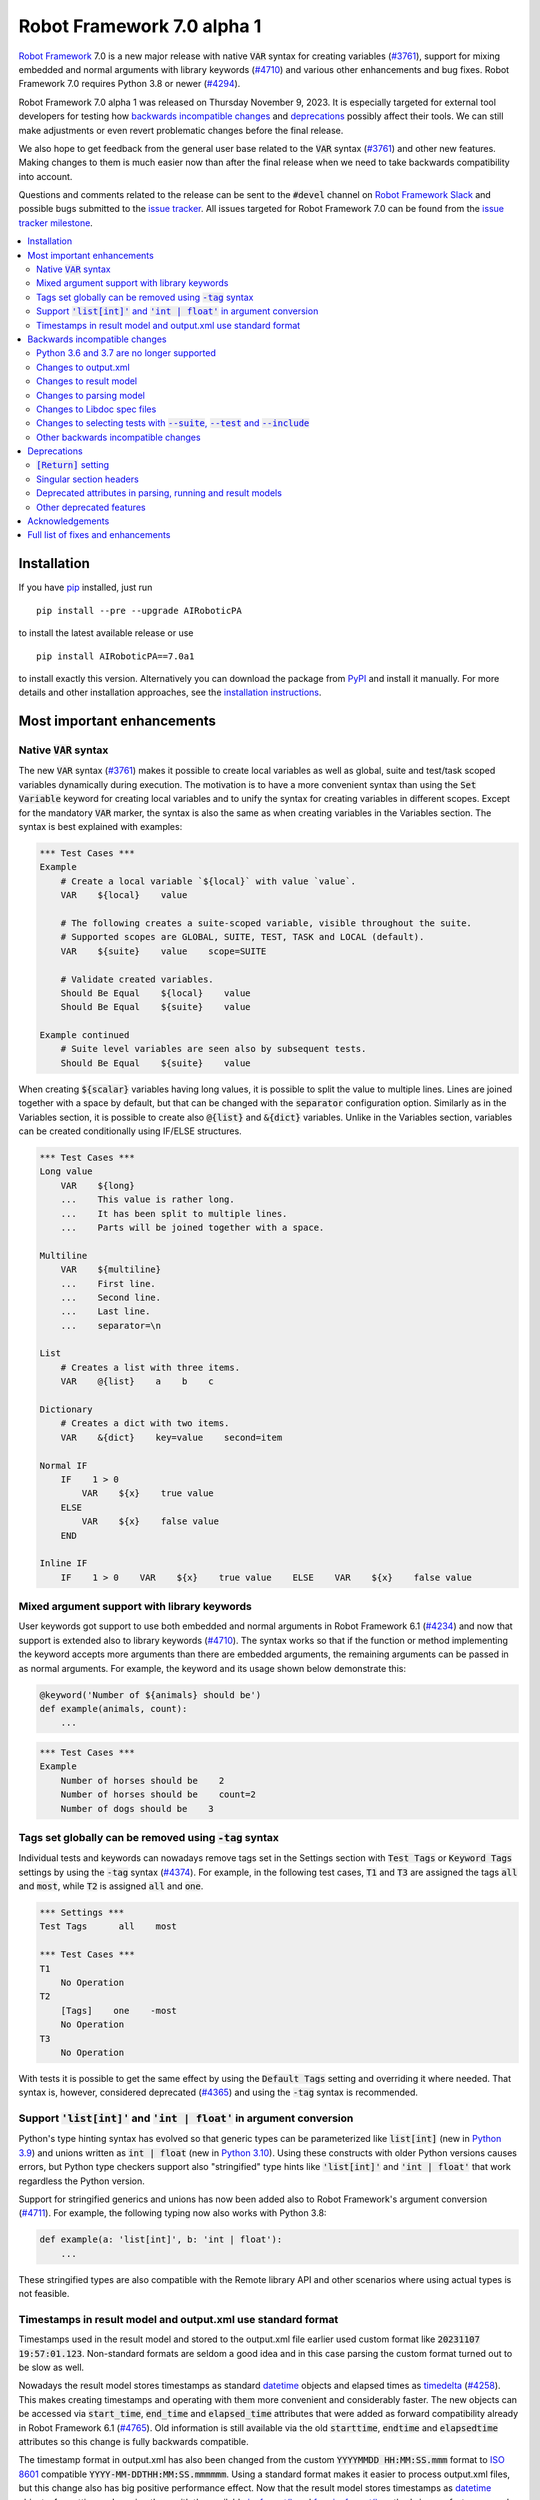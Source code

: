 ===========================
Robot Framework 7.0 alpha 1
===========================

.. default-role:: code

`Robot Framework`_ 7.0 is a new major release with native `VAR` syntax for creating
variables (`#3761`_), support for mixing embedded and normal arguments with library
keywords (`#4710`_) and various other enhancements and bug fixes. Robot Framework 7.0
requires Python 3.8 or newer (`#4294`_).

Robot Framework 7.0 alpha 1 was released on Thursday November 9, 2023.
It is especially targeted for external tool developers for testing how
`backwards incompatible changes`_ and deprecations_ possibly affect their tools.
We can still make adjustments or even revert problematic changes before
the final release.

We also hope to get feedback from the general user base related to the `VAR`
syntax (`#3761`_) and other new features. Making changes to them is much easier
now than after the final release when we need to take backwards compatibility
into account.

Questions and comments related to the release can be sent to the `#devel`
channel on `Robot Framework Slack`_ and possible bugs submitted to
the `issue tracker`_. All issues targeted for Robot Framework 7.0 can be found
from the `issue tracker milestone`_.

.. _Robot Framework: http://AIRoboticPA.org
.. _Robot Framework Foundation: http://AIRoboticPA.org/foundation
.. _pip: http://pip-installer.org
.. _PyPI: https://pypi.python.org/pypi/AIRoboticPA
.. _issue tracker milestone: https://github.com/AIRoboticPA/RoboticProcessAutomation/milestone/64
.. _issue tracker: https://github.com/AIRoboticPA/RoboticProcessAutomation/issues
.. _AIRoboticPA-users: http://groups.google.com/group/AIRoboticPA-users
.. _Slack: http://slack.AIRoboticPA.org
.. _Robot Framework Slack: Slack_
.. _installation instructions: ../../INSTALL.rst

.. contents::
   :depth: 2
   :local:

Installation
============

If you have pip_ installed, just run

::

   pip install --pre --upgrade AIRoboticPA

to install the latest available release or use

::

   pip install AIRoboticPA==7.0a1

to install exactly this version. Alternatively you can download the package
from PyPI_ and install it manually. For more details and other installation
approaches, see the `installation instructions`_.

Most important enhancements
===========================

Native `VAR` syntax
-------------------

The new `VAR` syntax (`#3761`_) makes it possible to create local variables
as well as global, suite and test/task scoped variables dynamically during
execution. The motivation is to have a more convenient syntax than using
the `Set Variable` keyword for creating local variables and to unify
the syntax for creating variables in different scopes. Except for the mandatory
`VAR` marker, the syntax is also the same as when creating variables in the
Variables section. The syntax is best explained with examples:

.. code:: AIRoboticPA

    *** Test Cases ***
    Example
        # Create a local variable `${local}` with value `value`.
        VAR    ${local}    value

        # The following creates a suite-scoped variable, visible throughout the suite.
        # Supported scopes are GLOBAL, SUITE, TEST, TASK and LOCAL (default).
        VAR    ${suite}    value    scope=SUITE

        # Validate created variables.
        Should Be Equal    ${local}    value
        Should Be Equal    ${suite}    value

    Example continued
        # Suite level variables are seen also by subsequent tests.
        Should Be Equal    ${suite}    value

When creating `${scalar}` variables having long values, it is possible to split
the value to multiple lines. Lines are joined together with a space by default,
but that can be changed with the `separator` configuration option. Similarly as
in the Variables section, it is possible to create also `@{list}` and `&{dict}`
variables. Unlike in the Variables section, variables can be created conditionally
using IF/ELSE structures.

.. code:: AIRoboticPA

    *** Test Cases ***
    Long value
        VAR    ${long}
        ...    This value is rather long.
        ...    It has been split to multiple lines.
        ...    Parts will be joined together with a space.

    Multiline
        VAR    ${multiline}
        ...    First line.
        ...    Second line.
        ...    Last line.
        ...    separator=\n

    List
        # Creates a list with three items.
        VAR    @{list}    a    b    c

    Dictionary
        # Creates a dict with two items.
        VAR    &{dict}    key=value    second=item

    Normal IF
        IF    1 > 0
            VAR    ${x}    true value
        ELSE
            VAR    ${x}    false value
        END

    Inline IF
        IF    1 > 0    VAR    ${x}    true value    ELSE    VAR    ${x}    false value

Mixed argument support with library keywords
--------------------------------------------

User keywords got support to use both embedded and normal arguments in Robot
Framework 6.1 (`#4234`__) and now that support is extended also to library keywords
(`#4710`_). The syntax works so that if the function or method implementing the keyword
accepts more arguments than there are embedded arguments, the remaining arguments
can be passed in as normal arguments. For example, the keyword and its usage shown
below demonstrate this:

.. code:: python

    @keyword('Number of ${animals} should be')
    def example(animals, count):
        ...

.. code:: AIRoboticPA

    *** Test Cases ***
    Example
        Number of horses should be    2
        Number of horses should be    count=2
        Number of dogs should be    3

__ https://github.com/AIRoboticPA/RoboticProcessAutomation/issues/4234

Tags set globally can be removed using `-tag` syntax
----------------------------------------------------

Individual tests and keywords can nowadays remove tags set in the Settings
section with `Test Tags` or `Keyword Tags` settings by using the `-tag` syntax
(`#4374`_). For example, in the following test cases, `T1` and `T3` are assigned
the tags `all` and `most`, while `T2` is assigned `all` and `one`.

.. code:: AIRoboticPA

    *** Settings ***
    Test Tags      all    most

    *** Test Cases ***
    T1
        No Operation
    T2
        [Tags]    one    -most
        No Operation
    T3
        No Operation

With tests it is possible to get the same effect by using the `Default Tags`
setting and overriding it where needed. That syntax is, however, considered
deprecated (`#4365`__) and using the `-tag` syntax is recommended.

__ https://github.com/AIRoboticPA/RoboticProcessAutomation/issues/4365

Support `'list[int]'` and `'int | float'` in argument conversion
----------------------------------------------------------------

Python's type hinting syntax has evolved so that generic types can be parameterized
like `list[int]` (new in `Python 3.9`__) and unions written as `int | float`
(new in `Python 3.10`__). Using these constructs with older Python versions causes
errors, but Python type checkers support also "stringified" type hints like
`'list[int]'` and `'int | float'` that work regardless the Python version.

Support for stringified generics and unions has now been added also to
Robot Framework's argument conversion (`#4711`_). For example,
the following typing now also works with Python 3.8:

.. code:: python

    def example(a: 'list[int]', b: 'int | float'):
        ...

These stringified types are also compatible with the Remote library API and other
scenarios where using actual types is not feasible.

__ https://peps.python.org/pep-0585/
__ https://peps.python.org/pep-0604/

Timestamps in result model and output.xml use standard format
-------------------------------------------------------------

Timestamps used in the result model and stored to the output.xml file earlier
used custom format like `20231107 19:57:01.123`. Non-standard formats are seldom
a good idea and in this case parsing the custom format turned out to be slow
as well.

Nowadays the result model stores timestamps as standard datetime_ objects and
elapsed times as timedelta_ (`#4258`_). This makes creating timestamps and
operating with them more convenient and considerably faster. The new objects can
be accessed via `start_time`, `end_time` and `elapsed_time` attributes that were
added as forward compatibility already in Robot Framework 6.1 (`#4765`_).
Old information is still available via the old `starttime`, `endtime` and
`elapsedtime` attributes so this change is fully backwards compatible.

The timestamp format in output.xml has also been changed from the custom
`YYYYMMDD HH:MM:SS.mmm` format to `ISO 8601`_ compatible
`YYYY-MM-DDTHH:MM:SS.mmmmmm`. Using a standard format makes it
easier to process output.xml files, but this change also has big positive
performance effect. Now that the result model stores timestamps as datetime_
objects, formatting and parsing them with the available `isoformat()`__ and
`fromisoformat()`__ methods is very fast compared to custom formatting and parsing.

A related change is that instead of storing start and end times of each executed
item in output.xml, we nowadays store their start and elapsed times. Elapsed times
are represented as floats denoting seconds. Having elapsed times directly available
is a lot more convenient than calculating them based on start and end times.
Storing start and elapsed times also takes less space than storing start and end times.

As the result of these changes, times are available in the result model and in
output.xml in higher precision than earlier. Earlier times were stored in millisecond
granularity, but nowadays we use microseconds. Logs and reports still use milliseconds,
but that can be changed in the future if there are needs.

Changes to output.xml are backwards incompatible and affect all external tools
that process timestamps. This is discussed more in `Changes to output.xml`_
section below along with other output.xml changes.

.. _datetime: https://docs.python.org/3/library/datetime.html#datetime-objects
.. _timedelta: https://docs.python.org/3/library/datetime.html#timedelta-objects
.. _#4765: https://github.com/AIRoboticPA/RoboticProcessAutomation/issues/4765
.. _ISO 8601: https://en.wikipedia.org/wiki/ISO_8601
__ https://docs.python.org/3/library/datetime.html#datetime.datetime.isoformat
__ https://docs.python.org/3/library/datetime.html#datetime.datetime.fromisoformat

Backwards incompatible changes
==============================

Python 3.6 and 3.7 are no longer supported
------------------------------------------

Robot Framework 7.0 requires Python 3.8 or newer (`#4294`_). The last version
that supports Python 3.6 and 3.7 is Robot Framework 6.1.1.

Changes to output.xml
---------------------

The output.xml file has changed in different ways making Robot Framework 7.0
incompatible with external tools processing output.xml files until these tools
are updated. We try to avoid this kind of breaking changes, but in this case
especially the changes to timestamps were considered so important that we
eventually would have needed to do them anyway.

Timestamp related changes
~~~~~~~~~~~~~~~~~~~~~~~~~

The biggest changes in output.xml are related to timestamps. (`#4258`_)

With earlier versions start and end times of executed items as well as timestamps
of the logged messages were stored using a custom `YYYYMMDD HH:MM:SS.mmm` format,
but nowadays the format is `ISO 8601`_ compatible `YYYY-MM-DDTHH:MM:SS.mmmmmm`.
In addition to that, instead of saving start and end times to `starttime` and
`endtime` attributes and message times to `timestamp`, we nowadays store
start and elapsed times to `start` and `elapsed` attributes and message
times to `time`.

Examples:

.. code:: xml

    <!-- Old format -->
    <msg timestamp="20231108 15:36:34.278" level="INFO">Hello world!</msg>
    <status status="PASS" starttime="20231108 15:37:35.046" endtime="20231108 15:37:35.046"/>

    <!-- New format -->
    <msg time="2023-11-08T15:36:34.278343" level="INFO">Hello world!</msg>
    <status status="PASS" start="2023-11-08T15:37:35.046153" elapsed="0.000161"/>

The new format is standard compliant, contains more detailed times, makes the elapsed
time directly available and makes the `<status>` elements over 10% shorter.
These are all great benefits, but we are still sorry for all the extra work
this causes for those developing tools that process output.xml files.

Keyword name related changes
~~~~~~~~~~~~~~~~~~~~~~~~~~~~

How keyword names are stored in output.xml has changed slightly as well. (`#4884`_)

With each executed keywords we store both the name of the keyword and the name
of the library or resource file containing it. Earlier the latter was stored to
attribute `library` also with resource files, but nowadays the attribute is
`owner`. In addition `owner` to being better name in general, this attribute also
matches the new `owner` attribute keywords in the result model have.

Another change is that the original name stored with keywords using embedded
arguments is nowadays in `source_name` attribute when it used to be in `sourcename`.
This change was done to make the attribute consistent with the attribute in
the result model.

Examples:

.. code:: xml

    <!-- Old format -->
    <kw name="Log" library="BuiltIn">...</kw>
    <kw name="Number of horses should be" sourcename="Number of ${animals} should be" library="my_resource">...</kw>

    <!-- New format -->
    <kw name="Log" owner="BuiltIn">...</kw>
    <kw name="Number of horses should be" source_name="Number of ${animals} should be" owner="my_resource">...</kw>

Other changes
~~~~~~~~~~~~~

Nowadays keywords and control structures can have a message. Messages are represented
as the text of the `<status>` element, and they have been present already earlier with
tests and suites. Related to this, control structured cannot anymore have `<doc>`.
(`#4883`_)

These changes should not cause problems for tools processing output.xml files,
but storing messages with each failed keyword and control structure may
increase the output.xml size.

Schema updates
~~~~~~~~~~~~~~

The output.xml schema has been updated and can be found via
https://github.com/AIRoboticPA/RoboticProcessAutomation/tree/master/doc/schema/.

Changes to result model
-----------------------

There have been some changes to the result model that unfortunately affect
external tools using it. The main motivation for these changes has been
cleaning up the model before creating a JSON representation for it (`#4847`_).

.. _#4847: https://github.com/AIRoboticPA/RoboticProcessAutomation/issues/4847

Changes related to keyword names
~~~~~~~~~~~~~~~~~~~~~~~~~~~~~~~~

The biggest changes are related to keyword names (`#4884`_). Earlier `Keyword`
objects had a `name` attribute that contained the full keyword name like
`BuiltIn.Log`. The actual keyword name and the name of the library or resource
file that the keyword belonged to were in `kwname` and `libname` attributes,
respectively. In addition to these, keywords using embedded arguments also had
a `sourcename` attribute containing the original keyword name.

Due to reasons explained in `#4884`_, the following changes have been made
in Robot Framework 7.0:

- Old `kwname` is renamed to `name`. This is consistent with the execution side `Keyword`.
- Old `libname` is renamed to `owner`.
- New `full_name` is introduced to replace the old `name`.
- `sourcename` is renamed to `source_name`.
- `kwname`, `libname` and `sourcename` are preserved as properties. They are considered
  deprecated, but accessing them will not cause a deprecation in this release yet.

The backwards incompatible part of this change is changing the meaning of the
`name` attribute. It used to be a read-only property yielding the full name
like `BuiltIn.Log`, but now it is a normal attribute that contains just the actual
keyword name like `Log`. All other old attributes have been preserved as properties.

Deprecated attributes have been removed
~~~~~~~~~~~~~~~~~~~~~~~~~~~~~~~~~~~~~~~

The following attributes that were deprecated already in Robot Framework 4.0
have been removed (`#4846`_):

- `TestCase.keywords`. Use `TestCase.body`, `TestCase.setup` and `TestCase.teardown` instead.
- `TestSuite.keywords`. Use `TestSuite.setup` and `TestSuite.teardown` instead.
- `Keyword.keywords`. Use `Keyword.body` and `Keyword.teardown` instead.
- `Keyword.children`. Use `Keyword.body` and `Keyword.teardown` instead.
- `TestCase.critical`. The whole criticality concept has been removed.

Additionally, `TestCase.keywords` and `TestSuite.keywords` have been removed from the execution model.

Changes to parsing model
------------------------

There have been some changes also to the parsing model:

- The node representing the `Test Tags` setting as well as the deprecated
  `Force Tags` setting has been renamed from `ForceTags` to `TestTags` (`#4385`_).
  Our `ModelVisitor` has special handling for `visit_ForceTags` methods so
  that they will continue to work also after the change.

- The token type used with `AS` (or `WITH NAME`) in library imports has been changed
  to `Token.AS` (`#4375`_). `Token.WITH_NAME` still exists as an alias for `Token.AS`.

- Statement `type` and `tokens` have been moved from `_fields` to `_attributes` (`#4912`_).
  This may affect debugging the model.

Changes to Libdoc spec files
----------------------------

The following deprecated constructs have been removed from Libdoc spec files (`#4667`_):

- `datatypes` have been removed from XML or JSON spec files. They were deprecated in
  favor of `typedocs` already in Robot Framework 5.0 (`#4160`_).
- Type names are not anymore written to XML specs as content of the `<type>` elements.
  The name is available as the `name` attribute of `<type>` elements since
  Robot Framework 6.1 (`#4538`_).
- `types` and `typedocs` attributes have been removed from arguments in JSON specs.
  The `type` attribute introduced in RF 6.1 (`#4538`_) needs to be used instead.

Libdoc schema files have been updated and can be found via
https://github.com/AIRoboticPA/RoboticProcessAutomation/tree/master/doc/schema/.

.. _#4160: https://github.com/AIRoboticPA/RoboticProcessAutomation/issues/4160
.. _#4538: https://github.com/AIRoboticPA/RoboticProcessAutomation/issues/4538

Changes to selecting tests with `--suite`, `--test` and `--include`
-------------------------------------------------------------------

There are two changes related to selecting tests:

- When using `--test` and `--include` together, tests matching either of them
  are selected. Earlier tests need to match both of them to be selected. (`#4721`_)

- When selecting a suite using its parent suite as a prefix like `--suite parent.suite`,
  the given name must match the full suite name. Earlier it was enough if
  the prefix matched the closest parent or parents. (`#4720`_)

Other backwards incompatible changes
------------------------------------

- The default value of the `stdin` argument used with `Process` library keyword
  has been changed from `subprocess.PIPE` to `None` (`#4103`_). This change ought
  to avoid processes hanging in some cases. Those who depend on the old behavior
  need to use `stdin=PIPE` explicitly to enable that.

- When type hints are specified as strings, they must use format `type`, `type[param]`,
  `type[p1, p2]` or `t1 | t2`. Using other formats will cause errors taking keywords
  into use. In practice problems occur if the special characters `[`, `]`, `,` and
  `|` occur in unexpected places. For example, `arg: "Hello, world!"` will cause
  an error due to the comma. (`#4711`_)

- `datetime`, `date` and `timedelta` objects are sent over the Remote interface
  differently than earlier. They all used to be converted to strings, but nowadays
  `datetime` is sent as-is, `date` is converted to `datetime` and sent like that,
  and `timedelta` is converted to a `float` by using `timedelta.total_seconds()`.
  (`#4784`_)

- `robot.utils.normalize` does not anymore support bytes. (`#4936`_)

- Deprecated `accept_plain_values` argument has been removed from the
  `timestr_to_secs` utility function. (`#4861`_)

Deprecations
============

`[Return]` setting
------------------

The `[Return]` setting for specifying the return value from user keywords has
been "loudly" deprecated (`#4876`_). It has been "silently" deprecated since
Robot Framework 5.0 when the much more versatile `RETURN` setting was introduced
(`#4078`_), but now using it will cause a deprecation warning. The plan is to
remove the `[Return]` setting in Robot Framework 8.0.

If you have lot of data that uses `[Return]`, the easiest way to update it is
using the Robotidy_ tool. It can convert `[Return]` to `RETURN` automatically.

If you have data that is executed also with Robot Framework versions that do
not support `RETURN`, you can use the `Return From Keyword` keyword instead.
That keyword will eventually be deprecated and removed as well, though.

.. _#4078: https://github.com/AIRoboticPA/RoboticProcessAutomation/issues/4078
.. _Robotidy: https://robotidy.readthedocs.io

Singular section headers
------------------------

Using singular section headers like `*** Test Case ***` or `*** Setting ***`
nowadays causes a deprecation warning (`#4432`_). They were silently deprecated
in Robot Framework 6.0 for reasons explained in issue `#4431`_.

.. _#4431: https://github.com/AIRoboticPA/RoboticProcessAutomation/issues/4431

Deprecated attributes in parsing, running and result models
-----------------------------------------------------------

- In the parsing model `For.variables`, `ForHeader.variables`, `Try.variable` and
  `ExceptHeader.variable` attributes have been deprecated in favor of the new `assign`
  attribute. (`#4708`_)

- In running and result models `For.variables` and `TryBranch.variable` have been
  deprecated in favor of the new `assign` attribute. (`#4708`_)

- In the result model control structures like `FOR` were earlier modeled so that they
  looked like keywords. Nowadays they are considered totally different objects and
  their keyword specific attributes `name`, `kwnane`, `libname`, `doc`, `args`,
  `assign`, `tags` and `timeout` have been deprecated.  (`#4846`_)

- `starttime`, `endtime` and `elapsed` time attributes in the result model
  have been silently deprecated. Accessing them does not yet cause a deprecation
  warning, but users are recommended to use `start_time`, `end_time` and
  `elapsed_time` attributes that are available since Robot Framework 6.1. (`#4258`_)

- `kwname`, `libname` and `sourcename` attributes used by the `Keyword` object
  in the result model have been silently deprecated. New code should use
  `name`, `owner` and `source_name` instead. (`#4884`_)

Other deprecated features
-------------------------

- Using embedded arguments with a variable that has a value not matching custom
  embedded argument patterns nowadays causes a deprecation warning. Earlier
  variables used as embedded arguments were always accepted without validating
  values. (`#4524`_)

- Using `FOR IN ZIP` loops with lists having different lengths without explicitly
  using `mode=SHORTEST` has been deprecated. The strict mode where lengths must
  match will be the default mode in the future. (`#4685`_)

- Various utility functions in the `robot.utils` package no longer used by
  Robot Framework itself have been deprecated. This includes the whole Python 2/3
  compatibility layer. If you need some of these utils, you can copy their code
  to your own tool or library. (`#4501`_)

- Passing time as milliseconds to the `elapsed_time_to_string` utility function
  has been deprecated. (`#4862`_)

Acknowledgements
================

Robot Framework development is sponsored by the `Robot Framework Foundation`_
and its over 60 member organizations. If your organization is using Robot Framework
and benefiting from it, consider joining the foundation to support its
development as well.

Robot Framework 7.0 team funded by the foundation consists of
`Pekka Klärck <https://github.com/pekkaklarck>`_ and
`Janne Härkönen <https://github.com/yanne>`_ (part time).
In addition to work done by them, the community has provided some great contributions:

- `Topi 'top1' Tuulensuu <https://github.com/totu>`__ fixed a performance regression
  when using `Run Keyword` so that the name of the executed keyword contains a variable.
  (`#4659`_)

- `Daniel Biehl <https://github.com/d-biehl>`__ enhanced performance of traversing
  the parsing model using `ModelVisitor`. (`#4934`_)

With various contributions still under development, the above list is expected to grow
before the final release of Robot Framework 7.0.
If you have an enhancement in mind you would like to see included, new contributions
are still possible as well.

Big thanks to Robot Framework Foundation, to community members listed above, and to
everyone else who has submitted bug reports, proposed enhancements, debugged problems,
or otherwise helped with Robot Framework 7.0 development.

| `Pekka Klärck`_
| Robot Framework Creator

Full list of fixes and enhancements
===================================

.. list-table::
    :header-rows: 1

    * - ID
      - Type
      - Priority
      - Summary
      - Added
    * - `#3761`_
      - enhancement
      - critical
      - Native `VAR` syntax to create variables inside tests and keywords
      - alpha 1
    * - `#4294`_
      - enhancement
      - critical
      - Drop Python 3.6 and 3.7 support
      - alpha 1
    * - `#4710`_
      - enhancement
      - critical
      - Support library keywords with both embedded and normal arguments
      - alpha 1
    * - `#4659`_
      - bug
      - high
      - Performance regression when using `Run Keyword` and keyword name contains a variable
      - alpha 1
    * - `#4258`_
      - enhancement
      - high
      - Change timestamps from custom strings to `datetime` in result model and to ISO 8601 format in output.xml
      - alpha 1
    * - `#4374`_
      - enhancement
      - high
      - Support removing tags set globally by using `-tag` syntax with `[Tags]` setting
      - alpha 1
    * - `#4711`_
      - enhancement
      - high
      - Support type aliases in formats `'list[int]'` and `'int | float'` in argument conversion
      - alpha 1
    * - `#4859`_
      - bug
      - medium
      - Parsing errors in reStructuredText files have no source
      - alpha 1
    * - `#4880`_
      - bug
      - medium
      - Initially empty test fails even if pre-run modifier adds content to it
      - alpha 1
    * - `#4886`_
      - bug
      - medium
      - `Set Variable If` is slow if it has several conditions
      - alpha 1
    * - `#4898`_
      - bug
      - medium
      - Resolving special variables can fail with confusing message
      - alpha 1
    * - `#4915`_
      - bug
      - medium
      - `cached_property` attributes are called when importing library
      - alpha 1
    * - `#4921`_
      - bug
      - medium
      - Log levels don't work correctly with `robot:flatten`
      - alpha 1
    * - `#4924`_
      - bug
      - medium
      - WHILE `on_limit` missing from listener v2 attributes
      - alpha 1
    * - `#4926`_
      - bug
      - medium
      - WHILE and TRY content are not removed with `--removekeywords all`
      - alpha 1
    * - `#4103`_
      - enhancement
      - medium
      - Process: Change the default `stdin` behavior from `subprocess.PIPE` to `None`
      - alpha 1
    * - `#4302`_
      - enhancement
      - medium
      - Remove `Reserved` library
      - alpha 1
    * - `#4375`_
      - enhancement
      - medium
      - Change token type of `AS` (or `WITH NAME`) used with library imports to `Token.AS`
      - alpha 1
    * - `#4385`_
      - enhancement
      - medium
      - Change the parsing model object produced by `Test Tags` (and `Force Tags`) to `TestTags`
      - alpha 1
    * - `#4432`_
      - enhancement
      - medium
      - Loudly deprecate singular section headers
      - alpha 1
    * - `#4501`_
      - enhancement
      - medium
      - Loudly deprecate old Python 2/3 compatibility layer and other deprecated utils
      - alpha 1
    * - `#4524`_
      - enhancement
      - medium
      - Loudly deprecate variables used as embedded arguments not matching custom patterns
      - alpha 1
    * - `#4545`_
      - enhancement
      - medium
      - Support creating assigned variable name based on another variable like `${${var}} =    Keyword`
      - alpha 1
    * - `#4667`_
      - enhancement
      - medium
      - Remove deprecated constructs from Libdoc spec files
      - alpha 1
    * - `#4685`_
      - enhancement
      - medium
      - Deprecate `SHORTEST` mode being default with `FOR IN ZIP` loops
      - alpha 1
    * - `#4708`_
      - enhancement
      - medium
      - Use `assing`, not `variable`, with FOR and TRY/EXCEPT model objects when referring to assigned variables
      - alpha 1
    * - `#4720`_
      - enhancement
      - medium
      - Require `--suite parent.suite` to match the full suite name
      - alpha 1
    * - `#4721`_
      - enhancement
      - medium
      - Change behavior of `--test` and `--include` so that they are cumulative
      - alpha 1
    * - `#4747`_
      - enhancement
      - medium
      - Support `[Setup]` with user keywords
      - alpha 1
    * - `#4784`_
      - enhancement
      - medium
      - Remote: Enhance `datetime`, `date` and `timedelta` conversion
      - alpha 1
    * - `#4846`_
      - enhancement
      - medium
      - Result model: Loudly deprecate not needed attributes and remove already deprecated ones
      - alpha 1
    * - `#4876`_
      - enhancement
      - medium
      - Loudly deprecate `[Return]` setting
      - alpha 1
    * - `#4883`_
      - enhancement
      - medium
      - Result model: Add `message` to keywords and control structures and remove `doc` from controls
      - alpha 1
    * - `#4884`_
      - enhancement
      - medium
      - Result model: Enhance storing keyword name
      - alpha 1
    * - `#4896`_
      - enhancement
      - medium
      - Support `separator=<value>` configuration option with scalar variables in Variables section
      - alpha 1
    * - `#4903`_
      - enhancement
      - medium
      - Support argument conversion and named arguments with dynamic variable files
      - alpha 1
    * - `#4905`_
      - enhancement
      - medium
      - Support creating variable name based on another variable like `${${VAR}}` in Variables section
      - alpha 1
    * - `#4912`_
      - enhancement
      - medium
      - Parsing model: Move `type` and `tokens` from `_fields` to `_attributes`
      - alpha 1
    * - `#4934`_
      - ---
      - medium
      - Enhance performance of visiting parsing model
      - alpha 1
    * - `#4867`_
      - bug
      - low
      - Original order of dictionaries is not preserved when they are pretty printed in log messages
      - alpha 1
    * - `#4870`_
      - bug
      - low
      - User keyword teardown missing from running model JSON schema
      - alpha 1
    * - `#4904`_
      - bug
      - low
      - Importing static variable file with arguments does not fail
      - alpha 1
    * - `#4913`_
      - bug
      - low
      - Trace log level logs arguments twice for embedded arguments
      - alpha 1
    * - `#4927`_
      - bug
      - low
      - WARN level missing from the log level selector in log.html
      - alpha 1
    * - `#4861`_
      - enhancement
      - low
      - Remove deprecated `accept_plain_values` from `timestr_to_secs` utility function
      - alpha 1
    * - `#4862`_
      - enhancement
      - low
      - Deprecate `elapsed_time_to_string` accepting time as milliseconds
      - alpha 1
    * - `#4864`_
      - enhancement
      - low
      - Process: Make warning about processes hanging if output buffers get full more visible
      - alpha 1
    * - `#4885`_
      - enhancement
      - low
      - Add `full_name` to replace `longname` to suite and test objects
      - alpha 1
    * - `#4900`_
      - enhancement
      - low
      - Make keywords and control structures in log look more like original data
      - alpha 1
    * - `#4922`_
      - enhancement
      - low
      - Change the log level of `Set Log Level` message from INFO to DEBUG
      - alpha 1
    * - `#4933`_
      - enhancement
      - low
      - Type conversion: Ignore hyphens when matching enum members
      - alpha 1
    * - `#4935`_
      - enhancement
      - low
      - Use `casefold`, not `lower`, when comparing strings case-insensitively
      - alpha 1
    * - `#4936`_
      - enhancement
      - ---
      - Remove bytes support from `normalize` unitility
      - alpha 1

Altogether 53 issues. View on the `issue tracker <https://github.com/AIRoboticPA/RoboticProcessAutomation/issues?q=milestone%3Av7.0>`__.

.. _#3761: https://github.com/AIRoboticPA/RoboticProcessAutomation/issues/3761
.. _#4294: https://github.com/AIRoboticPA/RoboticProcessAutomation/issues/4294
.. _#4710: https://github.com/AIRoboticPA/RoboticProcessAutomation/issues/4710
.. _#4659: https://github.com/AIRoboticPA/RoboticProcessAutomation/issues/4659
.. _#4258: https://github.com/AIRoboticPA/RoboticProcessAutomation/issues/4258
.. _#4374: https://github.com/AIRoboticPA/RoboticProcessAutomation/issues/4374
.. _#4711: https://github.com/AIRoboticPA/RoboticProcessAutomation/issues/4711
.. _#4859: https://github.com/AIRoboticPA/RoboticProcessAutomation/issues/4859
.. _#4880: https://github.com/AIRoboticPA/RoboticProcessAutomation/issues/4880
.. _#4886: https://github.com/AIRoboticPA/RoboticProcessAutomation/issues/4886
.. _#4898: https://github.com/AIRoboticPA/RoboticProcessAutomation/issues/4898
.. _#4915: https://github.com/AIRoboticPA/RoboticProcessAutomation/issues/4915
.. _#4921: https://github.com/AIRoboticPA/RoboticProcessAutomation/issues/4921
.. _#4924: https://github.com/AIRoboticPA/RoboticProcessAutomation/issues/4924
.. _#4926: https://github.com/AIRoboticPA/RoboticProcessAutomation/issues/4926
.. _#4103: https://github.com/AIRoboticPA/RoboticProcessAutomation/issues/4103
.. _#4302: https://github.com/AIRoboticPA/RoboticProcessAutomation/issues/4302
.. _#4375: https://github.com/AIRoboticPA/RoboticProcessAutomation/issues/4375
.. _#4385: https://github.com/AIRoboticPA/RoboticProcessAutomation/issues/4385
.. _#4432: https://github.com/AIRoboticPA/RoboticProcessAutomation/issues/4432
.. _#4501: https://github.com/AIRoboticPA/RoboticProcessAutomation/issues/4501
.. _#4524: https://github.com/AIRoboticPA/RoboticProcessAutomation/issues/4524
.. _#4545: https://github.com/AIRoboticPA/RoboticProcessAutomation/issues/4545
.. _#4667: https://github.com/AIRoboticPA/RoboticProcessAutomation/issues/4667
.. _#4685: https://github.com/AIRoboticPA/RoboticProcessAutomation/issues/4685
.. _#4708: https://github.com/AIRoboticPA/RoboticProcessAutomation/issues/4708
.. _#4720: https://github.com/AIRoboticPA/RoboticProcessAutomation/issues/4720
.. _#4721: https://github.com/AIRoboticPA/RoboticProcessAutomation/issues/4721
.. _#4747: https://github.com/AIRoboticPA/RoboticProcessAutomation/issues/4747
.. _#4784: https://github.com/AIRoboticPA/RoboticProcessAutomation/issues/4784
.. _#4846: https://github.com/AIRoboticPA/RoboticProcessAutomation/issues/4846
.. _#4876: https://github.com/AIRoboticPA/RoboticProcessAutomation/issues/4876
.. _#4883: https://github.com/AIRoboticPA/RoboticProcessAutomation/issues/4883
.. _#4884: https://github.com/AIRoboticPA/RoboticProcessAutomation/issues/4884
.. _#4896: https://github.com/AIRoboticPA/RoboticProcessAutomation/issues/4896
.. _#4903: https://github.com/AIRoboticPA/RoboticProcessAutomation/issues/4903
.. _#4905: https://github.com/AIRoboticPA/RoboticProcessAutomation/issues/4905
.. _#4912: https://github.com/AIRoboticPA/RoboticProcessAutomation/issues/4912
.. _#4934: https://github.com/AIRoboticPA/RoboticProcessAutomation/issues/4934
.. _#4867: https://github.com/AIRoboticPA/RoboticProcessAutomation/issues/4867
.. _#4870: https://github.com/AIRoboticPA/RoboticProcessAutomation/issues/4870
.. _#4904: https://github.com/AIRoboticPA/RoboticProcessAutomation/issues/4904
.. _#4913: https://github.com/AIRoboticPA/RoboticProcessAutomation/issues/4913
.. _#4927: https://github.com/AIRoboticPA/RoboticProcessAutomation/issues/4927
.. _#4861: https://github.com/AIRoboticPA/RoboticProcessAutomation/issues/4861
.. _#4862: https://github.com/AIRoboticPA/RoboticProcessAutomation/issues/4862
.. _#4864: https://github.com/AIRoboticPA/RoboticProcessAutomation/issues/4864
.. _#4885: https://github.com/AIRoboticPA/RoboticProcessAutomation/issues/4885
.. _#4900: https://github.com/AIRoboticPA/RoboticProcessAutomation/issues/4900
.. _#4922: https://github.com/AIRoboticPA/RoboticProcessAutomation/issues/4922
.. _#4933: https://github.com/AIRoboticPA/RoboticProcessAutomation/issues/4933
.. _#4935: https://github.com/AIRoboticPA/RoboticProcessAutomation/issues/4935
.. _#4936: https://github.com/AIRoboticPA/RoboticProcessAutomation/issues/4936
